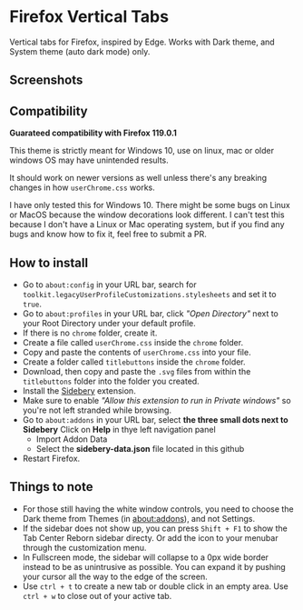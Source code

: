 * Firefox Vertical Tabs
Vertical tabs for Firefox, inspired by Edge. Works with Dark theme, and System theme (auto dark mode) only.

** Screenshots
[[./screenshots/firefox.png]]

** Compatibility
*Guarateed compatibility with Firefox 119.0.1*

This theme is strictly meant for Windows 10, use on linux, mac or older windows OS may have unintended results.

It should work on newer versions as well unless there's any breaking changes in how ~userChrome.css~ works.

I have only tested this for Windows 10. There might be some bugs on Linux or MacOS because the window decorations look different. I can't test this because I don't have a Linux or Mac operating system, but if you find any bugs and know how to fix it, feel free to submit a PR.

** How to install
- Go to ~about:config~ in your URL bar, search for ~toolkit.legacyUserProfileCustomizations.stylesheets~ and set it to ~true~.
- Go to ~about:profiles~ in your URL bar, click /"Open Directory"/ next to your Root Directory under your default profile.
- If there is no ~chrome~ folder, create it.
- Create a file called ~userChrome.css~ inside the ~chrome~ folder.
- Copy and paste the contents of ~userChrome.css~ into your file.
- Create a folder called ~titlebuttons~ inside the ~chrome~ folder.
- Download, then copy and paste the ~.svg~ files from within the ~titlebuttons~ folder into the folder you created.
- Install the [[https://addons.mozilla.org/en-US/firefox/addon/sidebery/][Sidebery]] extension.
- Make sure to enable /"Allow this extension to run in Private windows"/ so you're not left stranded while browsing.
- Go to ~about:addons~ in your URL bar, select *the three small dots next to Sidebery*
  Click on *Help* in thye left navigation panel
  - Import Addon Data
  - Select the *sidebery-data.json* file located in this github
- Restart Firefox.

** Things to note
- For those still having the white window controls, you need to choose the Dark theme from Themes (in about:addons), and not Settings.
- If the sidebar does not show up, you can press =Shift + F1= to show the Tab Center Reborn sidebar directy. Or add the icon to your menubar through the customization menu.
- In Fullscreen mode, the sidebar will collapse to a 0px wide border instead to be as unintrusive as possible. You can expand it by pushing your cursor all the way to the edge of the screen.
- Use =ctrl + t= to create a new tab or double click in an empty area. Use =ctrl + w= to close out of your active tab.

